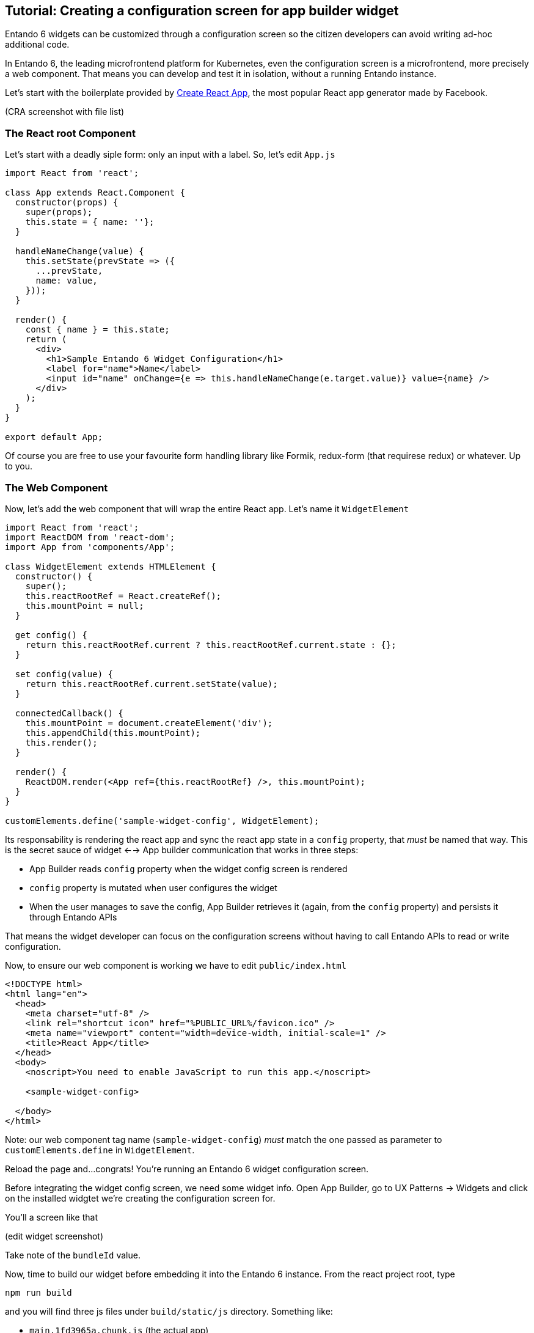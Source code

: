 == Tutorial: Creating a configuration screen for app builder widget

Entando 6 widgets can be customized through a configuration screen so the citizen developers can avoid writing ad-hoc additional code.

In Entando 6, the leading microfrontend platform for Kubernetes, even the configuration screen is a microfrontend, more precisely a web component. That means you can develop and test it in isolation, without a running Entando instance.

Let's start with the boilerplate provided by https://create-react-app.dev/[Create React App], the most popular React app generator made by Facebook.

(CRA screenshot with file list)

=== The React root Component

Let's start with a deadly siple form: only an input with a label. So, let's edit `App.js`

[source,js]
----
import React from 'react';

class App extends React.Component {
  constructor(props) {
    super(props);
    this.state = { name: ''};
  }

  handleNameChange(value) {
    this.setState(prevState => ({
      ...prevState,
      name: value,
    }));
  }

  render() {
    const { name } = this.state;
    return (
      <div>
        <h1>Sample Entando 6 Widget Configuration</h1>
        <label for="name">Name</label>
        <input id="name" onChange={e => this.handleNameChange(e.target.value)} value={name} />
      </div>
    );
  }
}

export default App;
----

Of course you are free to use your favourite form handling library like Formik, redux-form (that requirese redux) or whatever. Up to you.

=== The Web Component

Now, let's add the web component that will wrap the entire React app. Let's name it `WidgetElement`

[source,js]
----

import React from 'react';
import ReactDOM from 'react-dom';
import App from 'components/App';

class WidgetElement extends HTMLElement {
  constructor() {
    super();
    this.reactRootRef = React.createRef();
    this.mountPoint = null;
  }

  get config() {
    return this.reactRootRef.current ? this.reactRootRef.current.state : {};
  }

  set config(value) {
    return this.reactRootRef.current.setState(value);
  }

  connectedCallback() {
    this.mountPoint = document.createElement('div');
    this.appendChild(this.mountPoint);
    this.render();
  }

  render() {
    ReactDOM.render(<App ref={this.reactRootRef} />, this.mountPoint);
  }
}

customElements.define('sample-widget-config', WidgetElement);
----

Its responsability is rendering the react app and sync the react app state in a `config` property, that _must_ be named that way. This is the secret sauce of widget <--> App builder communication that works in three steps:

* App Builder reads `config` property when the widget config screen is rendered
* `config` property is mutated when user configures the widget
* When the user manages to save the config, App Builder retrieves it (again, from the `config` property) and persists it through Entando APIs

That means the widget developer can focus on the configuration screens without having to call Entando APIs to read or write configuration.


Now, to ensure our web component is working we have to edit `public/index.html`

[source,html]
----
<!DOCTYPE html>
<html lang="en">
  <head>
    <meta charset="utf-8" />
    <link rel="shortcut icon" href="%PUBLIC_URL%/favicon.ico" />
    <meta name="viewport" content="width=device-width, initial-scale=1" />
    <title>React App</title>
  </head>
  <body>
    <noscript>You need to enable JavaScript to run this app.</noscript>

    <sample-widget-config>

  </body>
</html>
----

Note: our web component tag name (`sample-widget-config`) _must_ match the one passed as parameter to `customElements.define` in `WidgetElement`.

Reload the page and...congrats! You're running an Entando 6 widget configuration screen.

Before integrating the widget config screen, we need some widget info. Open App Builder, go to UX Patterns -> Widgets and click on the installed widgtet we're creating the configuration screen for.

You'll a screen like that

(edit widget screenshot)

Take note of the `bundleId` value.

Now, time to build our widget before embedding it into the Entando 6 instance. From the react project root, type 

`npm run build`

and you will find three js files under `build/static/js` directory. Something like:

* `main.1fd3965a.chunk.js` (the actual app)
* `2.230b21ef.chunk.js` (the libraries the app uses)
* `runtime~main.c7dcdf0b.js` (the bootstrapping logic)

Now, edit again the widget and update the `configUI` field.

[source,json]
----
{
  "customElement": "sample-widget-config",
  "resources": [
    "runtime~main.c7dcdf0b.js",
    "2.230b21ef.chunk.js",
    "main.1fd3965a.chunk.js",
  ]
}
----

Notes

* names in the `resources` array are a sample, you must match the ones generated by the `npm run build` scri
* `configUI` is a JSON object, so pay attention to save a well-formed one (the integrated JSON editor will help you).
* value for `customElement` must match the name of custom tag in `index.html` and the one passed as parameter to `customElements.define` in `WidgetElement`.

Now, copy the JS files under `<entando instance name>/target/<entando instance name>/<bundle id>`. The bundle id value is exactly the one you get from the widget edit screen we already mentioned.

Last step: configure a page, drag our widget into the page model slots and you'll see the configuration screen we just built.


**TODO**

* add screenshots
* improve formatting
* double check all is working following the tutorial
* should we write we're going to further automate things through generators and tools?
